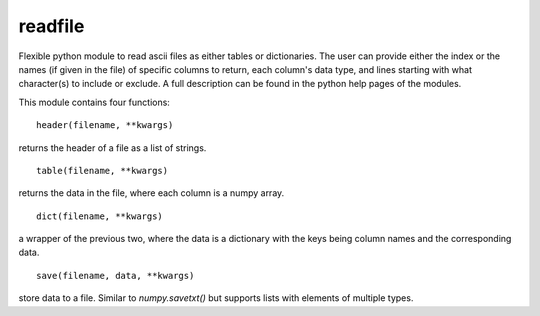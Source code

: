 ========
readfile
========

Flexible python module to read ascii files as either tables or dictionaries. The 
user can provide either the index or the names (if given in the file) of 
specific columns to return, each column's data type, and lines starting with 
what character(s) to include or exclude. A full description can be found in the 
python help pages of the modules.

This module contains four functions: ::

    header(filename, **kwargs)

returns the header of a file as a list of strings. ::

    table(filename, **kwargs)

returns the data in the file, where each column is a numpy array. ::

    dict(filename, **kwargs)

a wrapper of the previous two, where the data is a dictionary with the keys being column names and the corresponding data. ::

    save(filename, data, **kwargs)

store data to a file. Similar to `numpy.savetxt()` but supports lists with elements of multiple types.
